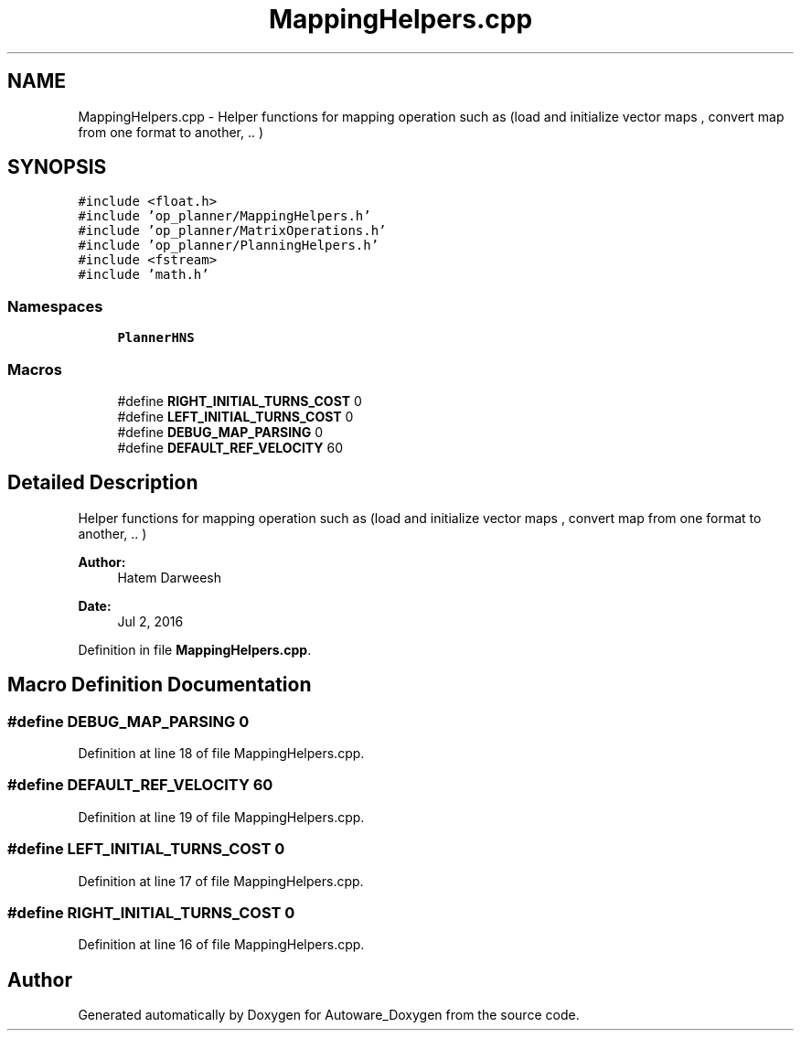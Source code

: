 .TH "MappingHelpers.cpp" 3 "Fri May 22 2020" "Autoware_Doxygen" \" -*- nroff -*-
.ad l
.nh
.SH NAME
MappingHelpers.cpp \- Helper functions for mapping operation such as (load and initialize vector maps , convert map from one format to another, \&.\&. )  

.SH SYNOPSIS
.br
.PP
\fC#include <float\&.h>\fP
.br
\fC#include 'op_planner/MappingHelpers\&.h'\fP
.br
\fC#include 'op_planner/MatrixOperations\&.h'\fP
.br
\fC#include 'op_planner/PlanningHelpers\&.h'\fP
.br
\fC#include <fstream>\fP
.br
\fC#include 'math\&.h'\fP
.br

.SS "Namespaces"

.in +1c
.ti -1c
.RI " \fBPlannerHNS\fP"
.br
.in -1c
.SS "Macros"

.in +1c
.ti -1c
.RI "#define \fBRIGHT_INITIAL_TURNS_COST\fP   0"
.br
.ti -1c
.RI "#define \fBLEFT_INITIAL_TURNS_COST\fP   0"
.br
.ti -1c
.RI "#define \fBDEBUG_MAP_PARSING\fP   0"
.br
.ti -1c
.RI "#define \fBDEFAULT_REF_VELOCITY\fP   60"
.br
.in -1c
.SH "Detailed Description"
.PP 
Helper functions for mapping operation such as (load and initialize vector maps , convert map from one format to another, \&.\&. ) 


.PP
\fBAuthor:\fP
.RS 4
Hatem Darweesh 
.RE
.PP
\fBDate:\fP
.RS 4
Jul 2, 2016 
.RE
.PP

.PP
Definition in file \fBMappingHelpers\&.cpp\fP\&.
.SH "Macro Definition Documentation"
.PP 
.SS "#define DEBUG_MAP_PARSING   0"

.PP
Definition at line 18 of file MappingHelpers\&.cpp\&.
.SS "#define DEFAULT_REF_VELOCITY   60"

.PP
Definition at line 19 of file MappingHelpers\&.cpp\&.
.SS "#define LEFT_INITIAL_TURNS_COST   0"

.PP
Definition at line 17 of file MappingHelpers\&.cpp\&.
.SS "#define RIGHT_INITIAL_TURNS_COST   0"

.PP
Definition at line 16 of file MappingHelpers\&.cpp\&.
.SH "Author"
.PP 
Generated automatically by Doxygen for Autoware_Doxygen from the source code\&.
